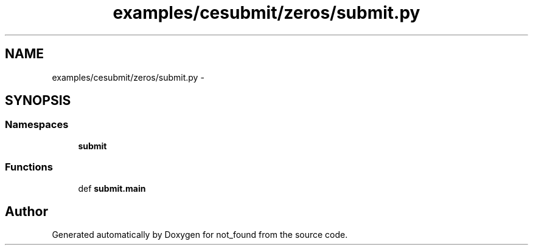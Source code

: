.TH "examples/cesubmit/zeros/submit.py" 3 "Thu Nov 5 2015" "not_found" \" -*- nroff -*-
.ad l
.nh
.SH NAME
examples/cesubmit/zeros/submit.py \- 
.SH SYNOPSIS
.br
.PP
.SS "Namespaces"

.in +1c
.ti -1c
.RI "\fBsubmit\fP"
.br
.in -1c
.SS "Functions"

.in +1c
.ti -1c
.RI "def \fBsubmit\&.main\fP"
.br
.in -1c
.SH "Author"
.PP 
Generated automatically by Doxygen for not_found from the source code\&.

